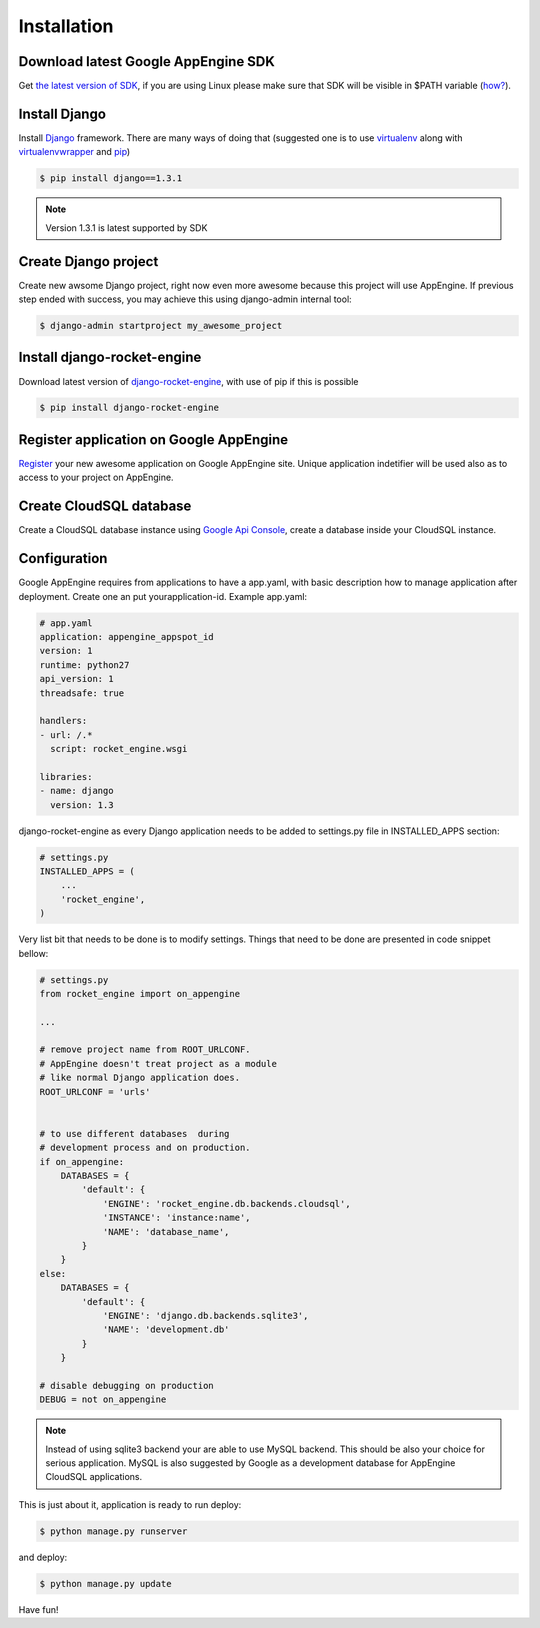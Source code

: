.. _installation:

Installation
============


Download latest Google AppEngine SDK
____________________________________

Get `the latest version of SDK <http://code.google.com/appengine/downloads.html>`_, if you are using
Linux please make sure that SDK will be visible in $PATH variable (`how? <http://www.troubleshooters.com/linux/prepostpath.htm>`_).

Install Django
______________

Install `Django <https://docs.djangoproject.com>`_ framework. There are
many  ways  of  doing  that  (suggested  one  is  to  use
`virtualenv <http://readthedocs.org/docs/virtualenv/en/latest/>`_
along with
`virtualenvwrapper <http://www.doughellmann.com/projects/virtualenvwrapper/>`_
and
`pip <http://readthedocs.org/docs/pip/en/latest/>`_)

.. code-block:: bash

    $ pip install django==1.3.1

.. note::
   Version 1.3.1 is latest supported by SDK


Create Django project
_____________________

Create new awsome Django project,  right now even more awesome because
this project will  use AppEngine. If previous step  ended with success,
you may achieve this using django-admin internal tool:

.. code-block:: bash

    $ django-admin startproject my_awesome_project


Install django-rocket-engine
____________________________

Download        latest         version        of        `django-rocket-engine
<https://github.com/xando/django-rocket-engine/zipball/master>`_,
with use of pip if this is possible

.. code-block:: bash

    $ pip install django-rocket-engine


Register application on Google AppEngine
________________________________________

`Register   <http://code.google.com/appengine/>`_  your new  awesome
application on Google  AppEngine site. Unique application indetifier
will be used also as to access to your project on AppEngine.


Create CloudSQL database
________________________

Create  a  CloudSQL  database   instance  using  `Google  Api  Console
<https://code.google.com/apis/console>`_,  create  a  database  inside
your CloudSQL instance.


Configuration
_____________

Google AppEngine requires from  applications to have a app.yaml, with
basic description  how to manage application  after deployment. Create
one an put yourapplication-id. Example app.yaml:

.. code-block:: yaml

    # app.yaml
    application: appengine_appspot_id
    version: 1
    runtime: python27
    api_version: 1
    threadsafe: true

    handlers:
    - url: /.*
      script: rocket_engine.wsgi

    libraries:
    - name: django
      version: 1.3


django-rocket-engine as every Django application needs to be added to settings.py file in INSTALLED_APPS section:

.. code-block:: python

    # settings.py
    INSTALLED_APPS = (
        ...
        'rocket_engine',
    )

Very list bit that needs to be done is to modify settings. Things that
need  to  be  done  are  presented in  code  snippet  bellow:

.. code-block:: python

    # settings.py
    from rocket_engine import on_appengine

    ...

    # remove project name from ROOT_URLCONF.
    # AppEngine doesn't treat project as a module
    # like normal Django application does.  
    ROOT_URLCONF = 'urls'


    # to use different databases  during    
    # development process and on production. 
    if on_appengine:
        DATABASES = {
            'default': {
                'ENGINE': 'rocket_engine.db.backends.cloudsql',
                'INSTANCE': 'instance:name',
                'NAME': 'database_name',
            }
        }
    else:
        DATABASES = {
            'default': {
                'ENGINE': 'django.db.backends.sqlite3',
                'NAME': 'development.db'
            }
        }

    # disable debugging on production 
    DEBUG = not on_appengine


.. note::
   Instead  of  using  sqlite3  backend   your  are  able  to  use  MySQL
   backend.   This    should   be   also   your    choice   for   serious
   application.  MySQL  is also  suggested  by  Google as  a  development
   database for AppEngine CloudSQL applications.


This is just about it, application is ready to run deploy:

.. code-block:: bash

    $ python manage.py runserver

and deploy:

.. code-block:: bash

    $ python manage.py update

Have fun!
